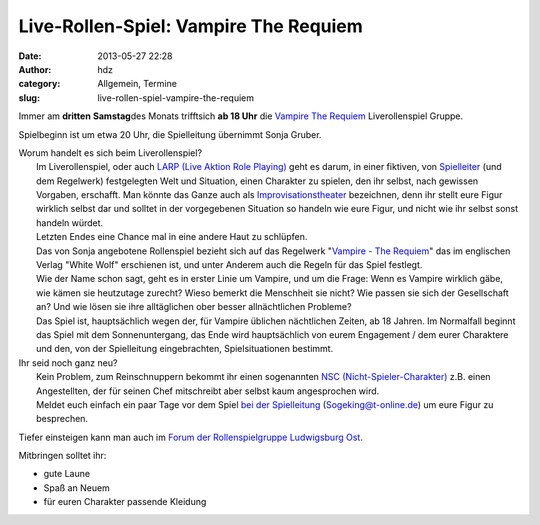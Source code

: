 Live-Rollen-Spiel: Vampire The Requiem
######################################
:date: 2013-05-27 22:28
:author: hdz
:category: Allgemein, Termine
:slug: live-rollen-spiel-vampire-the-requiem

|lubularp|

Immer am **dritten** **Samstag**\ des Monats trifftsich **ab 18 Uhr**
die `Vampire The
Requiem <http://de.wikipedia.org/wiki/Vampire:_Requiem>`__
Liverollenspiel Gruppe.

Spielbeginn ist um etwa 20 Uhr, die Spielleitung übernimmt Sonja Gruber.

| Worum handelt es sich beim Liverollenspiel?
|  Im Liverollenspiel, oder auch `LARP (Live Aktion Role Playing) <http://de.wikipedia.org/wiki/LARP>`__ geht es darum, in einer fiktiven, von `Spielleiter <http://de.wikipedia.org/wiki/Spielleiter_(Spiel)>`__ (und dem Regelwerk) festgelegten Welt und Situation, einen Charakter zu spielen, den ihr selbst, nach gewissen Vorgaben, erschafft. Man könnte das Ganze auch als `Improvisationstheater <http://de.wikipedia.org/wiki/Improvisationstheater>`__ bezeichnen, denn ihr stellt eure Figur wirklich selbst dar und solltet in der vorgegebenen Situation so handeln wie eure Figur, und nicht wie ihr selbst sonst handeln würdet.
|  Letzten Endes eine Chance mal in eine andere Haut zu schlüpfen.
|  Das von Sonja angebotene Rollenspiel bezieht sich auf das Regelwerk "`Vampire - The Requiem <http://de.wikipedia.org/wiki/Vampire:_Requiem>`__\ " das im englischen Verlag "White Wolf" erschienen ist, und unter Anderem auch die Regeln für das Spiel festlegt.
|  Wie der Name schon sagt, geht es in erster Linie um Vampire, und um die Frage: Wenn es Vampire wirklich gäbe, wie kämen sie heutzutage zurecht? Wieso bemerkt die Menschheit sie nicht? Wie passen sie sich der Gesellschaft an? Und wie lösen sie ihre alltäglichen ober besser allnächtlichen Probleme?
|  Das Spiel ist, hauptsächlich wegen der, für Vampire üblichen nächtlichen Zeiten, ab 18 Jahren. Im Normalfall beginnt das Spiel mit dem Sonnenuntergang, das Ende wird hauptsächlich von eurem Engagement / dem eurer Charaktere und den, von der Spielleitung eingebrachten, Spielsituationen bestimmt.

| Ihr seid noch ganz neu?
|  Kein Problem, zum Reinschnuppern bekommt ihr einen sogenannten `NSC (Nicht-Spieler-Charakter) <http://de.wikipedia.org/wiki/Nicht-Spieler-Charakter>`__ z.B. einen Angestellten, der für seinen Chef mitschreibt aber selbst kaum angesprochen wird.
|  Meldet euch einfach ein paar Tage vor dem Spiel `bei der Spielleitung <mailto:Sogeking@t-online.de>`__ (Sogeking@t-online.de) um eure Figur zu besprechen.

Tiefer einsteigen kann man auch im `Forum der Rollenspielgruppe
Ludwigsburg Ost <http://lubularp.he.funpic.de/>`__.

Mitbringen solltet ihr:

-  gute Laune
-  Spaß an Neuem
-  für euren Charakter passende Kleidung

.. |lubularp| image:: http://shackspace.de/wp-content/uploads/2013/05/lubularp.png
   :target: http://shackspace.de/wp-content/uploads/2013/05/lubularp.png


